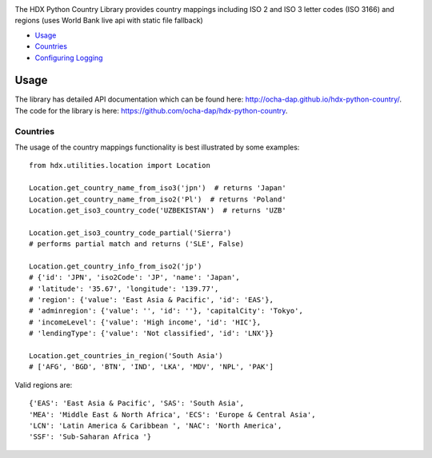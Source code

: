 |Build_Status| |Coverage_Status|

The HDX Python Country Library provides country mappings including ISO 2 and ISO 3
letter codes (ISO 3166) and regions (uses World Bank live api with static file fallback)

-  `Usage <#usage>`__
-  `Countries <#countries>`__
-  `Configuring Logging <#configuring-logging>`__

Usage
-----

The library has detailed API documentation which can be found
here: \ http://ocha-dap.github.io/hdx-python-country/. The code for the
library is here: \ https://github.com/ocha-dap/hdx-python-country.

Countries
~~~~~~~~~

The usage of the country mappings functionality is best illustrated by some examples:

::

    from hdx.utilities.location import Location

    Location.get_country_name_from_iso3('jpn')  # returns 'Japan'
    Location.get_country_name_from_iso2('Pl')  # returns 'Poland'
    Location.get_iso3_country_code('UZBEKISTAN')  # returns 'UZB'

    Location.get_iso3_country_code_partial('Sierra')
    # performs partial match and returns ('SLE', False)

    Location.get_country_info_from_iso2('jp')
    # {'id': 'JPN', 'iso2Code': 'JP', 'name': 'Japan',
    # 'latitude': '35.67', 'longitude': '139.77',
    # 'region': {'value': 'East Asia & Pacific', 'id': 'EAS'},
    # 'adminregion': {'value': '', 'id': ''}, 'capitalCity': 'Tokyo',
    # 'incomeLevel': {'value': 'High income', 'id': 'HIC'},
    # 'lendingType': {'value': 'Not classified', 'id': 'LNX'}}

    Location.get_countries_in_region('South Asia')
    # ['AFG', 'BGD', 'BTN', 'IND', 'LKA', 'MDV', 'NPL', 'PAK']

Valid regions are:

::

    {'EAS': 'East Asia & Pacific', 'SAS': 'South Asia',
    'MEA': 'Middle East & North Africa', 'ECS': 'Europe & Central Asia',
    'LCN': 'Latin America & Caribbean ', 'NAC': 'North America',
    'SSF': 'Sub-Saharan Africa '}

.. |Build_Status| image:: https://travis-ci.org/OCHA-DAP/hdx-python-country.svg?branch=master
    :alt: Travis-CI Build Status
    :target: https://travis-ci.org/OCHA-DAP/hdx-python-country
.. |Coverage_Status| image:: https://coveralls.io/repos/github/OCHA-DAP/hdx-python-country/badge.svg?branch=master
    :alt: Coveralls Build Status
    :target: https://coveralls.io/github/OCHA-DAP/hdx-python-country?branch=master

